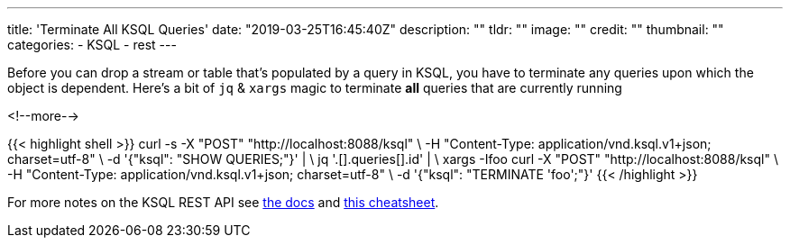 ---
title: 'Terminate All KSQL Queries'
date: "2019-03-25T16:45:40Z"
description: ""
tldr: ""
image: ""
credit: ""
thumbnail: ""
categories:
- KSQL
- rest
---

Before you can drop a stream or table that's populated by a query in KSQL, you have to terminate any queries upon which the object is dependent. Here's a bit of `jq` & `xargs` magic to terminate *all* queries that are currently running

<!--more-->

{{< highlight shell >}}
 curl -s -X "POST" "http://localhost:8088/ksql" \
         -H "Content-Type: application/vnd.ksql.v1+json; charset=utf-8" \
         -d '{"ksql": "SHOW QUERIES;"}' | \
  jq '.[].queries[].id' | \
  xargs -Ifoo curl -X "POST" "http://localhost:8088/ksql" \
           -H "Content-Type: application/vnd.ksql.v1+json; charset=utf-8" \
           -d '{"ksql": "TERMINATE 'foo';"}'
{{< /highlight >}}

For more notes on the KSQL REST API see https://docs.confluent.io/current/ksql/docs/developer-guide/api.html[the docs] and link:/2019/01/17/ksql-rest-api-cheatsheet/[this cheatsheet].